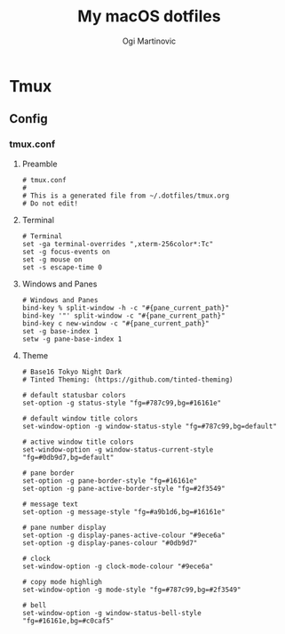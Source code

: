 #+TITLE: My macOS dotfiles
#+AUTHOR: Ogi Martinovic
#+OPTIONS: num:nil

#+TOC: 

* Tmux

** Config

*** tmux.conf
:properties:
:header-args: :tangle ~/.dotfiles/tmux/.config/tmux/tmux.conf :eval no
:end:

**** Preamble

#+begin_src shell
  # tmux.conf
  #
  # This is a generated file from ~/.dotfiles/tmux.org
  # Do not edit!
#+end_src

**** Terminal

#+begin_src shell
# Terminal
set -ga terminal-overrides ",xterm-256color*:Tc"
set -g focus-events on
set -g mouse on
set -s escape-time 0
#+end_src

**** Windows and Panes

#+begin_src shell
# Windows and Panes
bind-key % split-window -h -c "#{pane_current_path}"
bind-key '"' split-window -c "#{pane_current_path}"
bind-key c new-window -c "#{pane_current_path}"
set -g base-index 1
setw -g pane-base-index 1
#+end_src

**** Theme

#+begin_src shell
# Base16 Tokyo Night Dark
# Tinted Theming: (https://github.com/tinted-theming)

# default statusbar colors
set-option -g status-style "fg=#787c99,bg=#16161e"

# default window title colors
set-window-option -g window-status-style "fg=#787c99,bg=default"

# active window title colors
set-window-option -g window-status-current-style "fg=#0db9d7,bg=default"

# pane border
set-option -g pane-border-style "fg=#16161e"
set-option -g pane-active-border-style "fg=#2f3549"

# message text
set-option -g message-style "fg=#a9b1d6,bg=#16161e"

# pane number display
set-option -g display-panes-active-colour "#9ece6a"
set-option -g display-panes-colour "#0db9d7"

# clock
set-window-option -g clock-mode-colour "#9ece6a"

# copy mode highligh
set-window-option -g mode-style "fg=#787c99,bg=#2f3549"

# bell
set-window-option -g window-status-bell-style "fg=#16161e,bg=#c0caf5"
#+end_src
